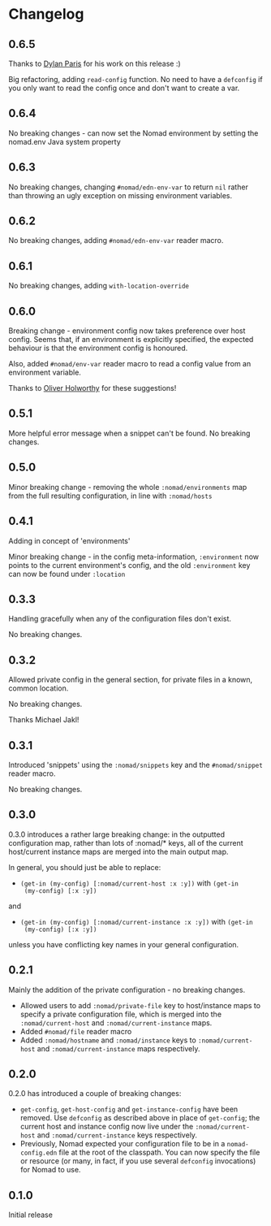 * Changelog

** 0.6.5

Thanks to [[https://github.com/dparis][Dylan Paris]] for his work on this release :)

Big refactoring, adding =read-config= function. No need to have a
=defconfig= if you only want to read the config once and don't want to
create a var.

** 0.6.4

No breaking changes - can now set the Nomad environment by setting the
nomad.env Java system property

** 0.6.3

No breaking changes, changing =#nomad/edn-env-var= to return =nil=
rather than throwing an ugly exception on missing environment
variables.

** 0.6.2

No breaking changes, adding =#nomad/edn-env-var= reader macro.

** 0.6.1

No breaking changes, adding =with-location-override=

** 0.6.0

Breaking change - environment config now takes preference over host
config. Seems that, if an environment is explicitly specified, the
expected behaviour is that the environment config is honoured.

Also, added =#nomad/env-var= reader macro to read a config value from
an environment variable.

Thanks to [[https://github.com/oholworthy][Oliver Holworthy]] for
these suggestions!

** 0.5.1

More helpful error message when a snippet can't be found. No breaking
changes.

** 0.5.0

Minor breaking change - removing the whole =:nomad/environments= map
from the full resulting configuration, in line with =:nomad/hosts=

** 0.4.1

Adding in concept of 'environments'

Minor breaking change - in the config meta-information, =:environment=
now points to the current environment's config, and the old
=:environment= key can now be found under =:location=

** 0.3.3

Handling gracefully when any of the configuration files don't exist.

No breaking changes.

** 0.3.2

Allowed private config in the general section, for private files in a
known, common location.

No breaking changes.

Thanks Michael Jakl!

** 0.3.1

Introduced 'snippets' using the =:nomad/snippets= key and the
=#nomad/snippet= reader macro.

No breaking changes.

** 0.3.0

0.3.0 introduces a rather large breaking change: in the outputted
configuration map, rather than lots of :nomad/* keys, all of the
current host/current instance maps are merged into the main output map.

In general, you should just be able to replace:

- =(get-in (my-config) [:nomad/current-host :x :y])= with =(get-in
  (my-config) [:x :y])=

and

- =(get-in (my-config) [:nomad/current-instance :x :y])= with =(get-in
  (my-config) [:x :y])=

unless you have conflicting key names in your general configuration.

** 0.2.1

Mainly the addition of the private configuration - no breaking changes.

- Allowed users to add =:nomad/private-file= key to host/instance maps
  to specify a private configuration file, which is merged into the
  =:nomad/current-host= and =:nomad/current-instance= maps.
- Added =#nomad/file= reader macro
- Added =:nomad/hostname= and =:nomad/instance= keys to
  =:nomad/current-host= and =:nomad/current-instance= maps
  respectively.

** 0.2.0

0.2.0 has introduced a couple of breaking changes:

- =get-config=, =get-host-config= and =get-instance-config= have been
  removed. Use =defconfig= as described above in place of
  =get-config=; the current host and instance config now live under
  the =:nomad/current-host= and =:nomad/current-instance= keys
  respectively.
- Previously, Nomad expected your configuration file to be in a
  =nomad-config.edn= file at the root of the classpath. You can now
  specify the file or resource (or many, in fact, if you use several
  =defconfig= invocations) for Nomad to use.

** 0.1.0

Initial release

